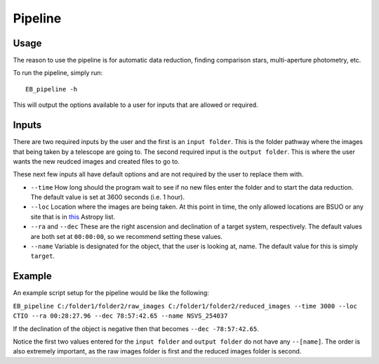Pipeline
========

Usage
-----

The reason to use the pipeline is for automatic data reduction, finding comparison stars, multi-aperture photometry, etc.

To run the pipeline, simply run::

    EB_pipeline -h

This will output the options available to a user for inputs that are allowed or required.

Inputs
------

There are two required inputs by the user and the first is an ``input folder``. This is the folder pathway where the images that being taken by a telescope are going to. The second required input is the ``output folder``. This is where the user wants the new reudced images and created files to go to.

These next few inputs all have default options and are not required by the user to replace them with.

+ ``--time`` How long should the program wait to see if no new files enter the folder and to start the data reduction. The default value is set at 3600 seconds (i.e. 1 hour).

+ ``--loc`` Location where the images are being taken. At this point in time, the only allowed locations are BSUO or any site that is in `this <https://github.com/astropy/astropy-data/blob/gh-pages/coordinates/sites.json>`_ Astropy list.

+ ``--ra`` and ``--dec`` These are the right ascension and declination of a target system, respectively. The default values are both set at ``00:00:00``, so we recommend setting these values.

+ ``--name`` Variable is designated for the object, that the user is looking at, name. The default value for this is simply ``target``.

Example
-------

An example script setup for the pipeline would be like the following:

``EB_pipeline C:/folder1/folder2/raw_images C:/folder1/folder2/reduced_images --time 3000 --loc CTIO --ra 00:28:27.96 --dec 78:57:42.65 --name NSVS_254037``

If the declination of the object is negative then that becomes ``--dec -78:57:42.65``.

Notice the first two values entered for the ``input folder`` and ``output folder`` do not have any ``--[name]``. The order is also extremely important, as the raw images folder is first and the reduced images folder is second.
